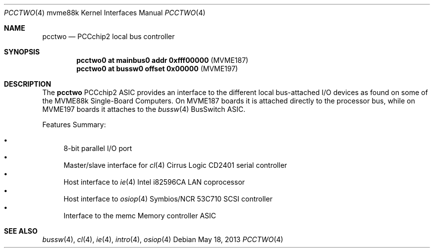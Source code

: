 .\"	$OpenBSD: pcctwo.4,v 1.8 2013/05/18 12:13:13 jmc Exp $
.\"
.\" Copyright (c) 2003 Paul Weissmann
.\" All rights reserved.
.\"
.\"
.\" Redistribution and use in source and binary forms, with or without
.\" modification, are permitted provided that the following conditions
.\" are met:
.\" 1. Redistributions of source code must retain the above copyright
.\"    notice, this list of conditions and the following disclaimer.
.\" 2. Redistributions in binary form must reproduce the above copyright
.\"    notice, this list of conditions and the following disclaimer in the
.\"    documentation and/or other materials provided with the distribution.
.\"
.\" THIS SOFTWARE IS PROVIDED BY THE REGENTS AND CONTRIBUTORS ``AS IS'' AND
.\" ANY EXPRESS OR IMPLIED WARRANTIES, INCLUDING, BUT NOT LIMITED TO, THE
.\" IMPLIED WARRANTIES OF MERCHANTABILITY AND FITNESS FOR A PARTICULAR PURPOSE
.\" ARE DISCLAIMED.  IN NO EVENT SHALL THE REGENTS OR CONTRIBUTORS BE LIABLE
.\" FOR ANY DIRECT, INDIRECT, INCIDENTAL, SPECIAL, EXEMPLARY, OR CONSEQUENTIAL
.\" DAMAGES (INCLUDING, BUT NOT LIMITED TO, PROCUREMENT OF SUBSTITUTE GOODS
.\" OR SERVICES; LOSS OF USE, DATA, OR PROFITS; OR BUSINESS INTERRUPTION)
.\" HOWEVER CAUSED AND ON ANY THEORY OF LIABILITY, WHETHER IN CONTRACT, STRICT
.\" LIABILITY, OR TORT (INCLUDING NEGLIGENCE OR OTHERWISE) ARISING IN ANY WAY
.\" OUT OF THE USE OF THIS SOFTWARE, EVEN IF ADVISED OF THE POSSIBILITY OF
.\" SUCH DAMAGE.
.\"
.Dd $Mdocdate: May 18 2013 $
.Dt PCCTWO 4 mvme88k
.Os
.Sh NAME
.Nm pcctwo
.Nd PCCchip2 local bus controller
.Sh SYNOPSIS
.Cd "pcctwo0 at mainbus0 addr 0xfff00000        " Pq "MVME187"
.Cd "pcctwo0 at bussw0 offset 0x00000           " Pq "MVME197"
.Sh DESCRIPTION
The
.Nm
.Tn PCCchip2
ASIC provides an interface to the different local bus-attached I/O
devices as found on some of the
.Tn MVME88k
Single-Board Computers.
On
.Tn MVME187
boards it is attached directly to the processor bus, while on
.Tn MVME197
boards it attaches to the
.Xr bussw 4
.Tn BusSwitch
ASIC.
.Pp
Features Summary:
.Pp
.Bl -bullet -compact
.It
8-bit parallel I/O port
.It
Master/slave interface for
.Xr cl 4
Cirrus Logic CD2401 serial controller
.It
Host interface to
.Xr ie 4
.Tn Intel
i82596CA LAN coprocessor
.It
Host interface to
.Xr osiop 4
Symbios/NCR 53C710 SCSI controller
.It
Interface to the
.\" .Xr memc 4
memc
Memory controller ASIC
.El
.Sh SEE ALSO
.Xr bussw 4 ,
.Xr cl 4 ,
.Xr ie 4 ,
.Xr intro 4 ,
.\" .Xr memc 4 ,
.Xr osiop 4
